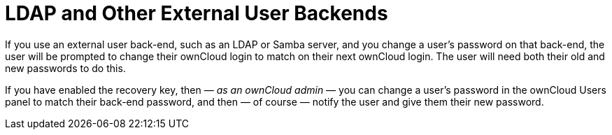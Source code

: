 = LDAP and Other External User Backends

If you use an external user back-end, such as an LDAP or Samba server, and you change a user's password on that back-end, the user will be prompted to change their ownCloud login to match on their next ownCloud login.
The user will need both their old and new passwords to do this.

If you have enabled the recovery key, then — _as an ownCloud admin_ — you can change a user's password in the ownCloud Users panel to match their back-end password, and then — of course — notify the user and give them their new password.
